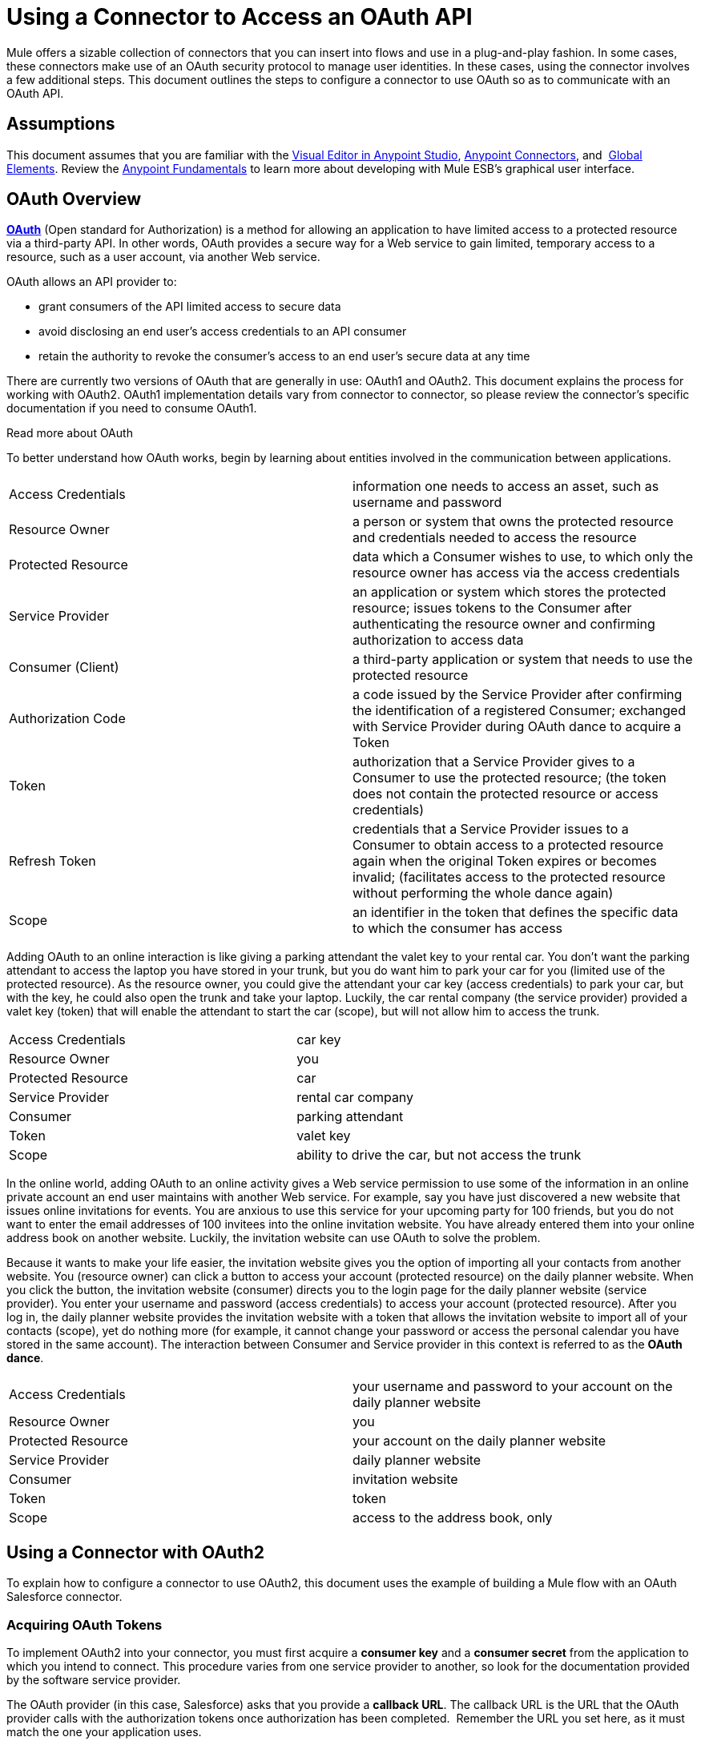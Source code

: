 = Using a Connector to Access an OAuth API
:keywords: anypoint studio, studio, mule esb, oauth, authentication, oauth 2

Mule offers a sizable collection of connectors that you can insert into flows and use in a plug-and-play fashion. In some cases, these connectors make use of an OAuth security protocol to manage user identities. In these cases, using the connector involves a few additional steps. This document outlines the steps to configure a connector to use OAuth so as to communicate with an OAuth API.

== Assumptions

This document assumes that you are familiar with the link:/anypoint-studio/v/6/index[Visual Editor in Anypoint Studio], link:/mule-user-guide/v/3.6/anypoint-connectors[Anypoint Connectors], and  link:/mule-user-guide/v/3.6/global-elements[Global Elements]. Review the link:/getting-started/index[Anypoint Fundamentals] to learn more about developing with Mule ESB's graphical user interface.

== OAuth Overview

*http://en.wikipedia.org/wiki/OAuth[OAuth]* (Open standard for Authorization) is a method for allowing an application to have limited access to a protected resource via a third-party API. In other words, OAuth provides a secure way for a Web service to gain limited, temporary access to a resource, such as a user account, via another Web service.

OAuth allows an API provider to:

* grant consumers of the API limited access to secure data
* avoid disclosing an end user's access credentials to an API consumer
* retain the authority to revoke the consumer’s access to an end user's secure data at any time

There are currently two versions of OAuth that are generally in use: OAuth1 and OAuth2. This document explains the process for working with OAuth2. OAuth1 implementation details vary from connector to connector, so please review the connector's specific documentation if you need to consume OAuth1.  +

Read more about OAuth

To better understand how OAuth works, begin by learning about entities involved in the communication between applications. +

[cols="2*"]
|===
|Access Credentials |information one needs to access an asset, such as username and password
|Resource Owner |a person or system that owns the protected resource and credentials needed to access the resource
|Protected Resource |data which a Consumer wishes to use, to which only the resource owner has access via the access credentials
|Service Provider |an application or system which stores the protected resource; issues tokens to the Consumer after authenticating the resource owner and confirming authorization to access data
|Consumer (Client) |a third-party application or system that needs to use the protected resource
|Authorization Code |a code issued by the Service Provider after confirming the identification of a registered Consumer; exchanged with Service Provider during OAuth dance to acquire a Token
|Token |authorization that a Service Provider gives to a Consumer to use the protected resource; (the token does not contain the protected resource or access credentials)
|Refresh Token |credentials that a Service Provider issues to a Consumer to obtain access to a protected resource again when the original Token expires or becomes invalid; (facilitates access to the protected resource without performing the whole dance again)
|Scope |an identifier in the token that defines the specific data to which the consumer has access
|===

Adding OAuth to an online interaction is like giving a parking attendant the valet key to your rental car. You don’t want the parking attendant to access the laptop you have stored in your trunk, but you do want him to park your car for you (limited use of the protected resource). As the resource owner, you could give the attendant your car key (access credentials) to park your car, but with the key, he could also open the trunk and take your laptop. Luckily, the car rental company (the service provider) provided a valet key (token) that will enable the attendant to start the car (scope), but will not allow him to access the trunk.

[cols="2*"]
|===
|Access Credentials |car key
|Resource Owner |you
|Protected Resource |car
|Service Provider |rental car company
|Consumer |parking attendant
|Token |valet key
|Scope |ability to drive the car, but not access the trunk
|===

In the online world, adding OAuth to an online activity gives a Web service permission to use some of the information in an online private account an end user maintains with another Web service. For example, say you have just discovered a new website that issues online invitations for events. You are anxious to use this service for your upcoming party for 100 friends, but you do not want to enter the email addresses of 100 invitees into the online invitation website. You have already entered them into your online address book on another website. Luckily, the invitation website can use OAuth to solve the problem. +

Because it wants to make your life easier, the invitation website gives you the option of importing all your contacts from another website. You (resource owner) can click a button to access your account (protected resource) on the daily planner website. When you click the button, the invitation website (consumer) directs you to the login page for the daily planner website (service provider). You enter your username and password (access credentials) to access your account (protected resource). After you log in, the daily planner website provides the invitation website with a token that allows the invitation website to import all of your contacts (scope), yet do nothing more (for example, it cannot change your password or access the personal calendar you have stored in the same account). The interaction between Consumer and Service provider in this context is referred to as the *OAuth dance*. +

[cols="2*"]
|===
|Access Credentials |your username and password to your account on the daily planner website
|Resource Owner |you
|Protected Resource |your account on the daily planner website
|Service Provider |daily planner website
|Consumer |invitation website
|Token |token
|Scope |access to the address book, only
|===

== Using a Connector with OAuth2

To explain how to configure a connector to use OAuth2, this document uses the example of building a Mule flow with an OAuth Salesforce connector.

=== Acquiring OAuth Tokens

To implement OAuth2 into your connector, you must first acquire a *consumer key* and a *consumer secret* from the application to which you intend to connect. This procedure varies from one service provider to another, so look for the documentation provided by the software service provider.

The OAuth provider (in this case, Salesforce) asks that you provide a *callback URL*. The callback URL is the URL that the OAuth provider calls with the authorization tokens once authorization has been completed.  Remember the URL you set here, as it must match the one your application uses.

How to get your consumer key and secret for Salesforce

. http://www.developerforce.com/events/regular/registration.php[Register for a Salesforce account]. 
. After completing the registration, click the link in the confirmation email to set a password, then log in to http://developer.force.com/[Salesforce Developer Edition].
. Configure your Salesforce account to be accessed from a remote application using OAuth. On the Salesforce Developer Edition UI, click the *Setup* link on the top rigth of the screen, next to your user name. In the *Quick link* section *Manage Apps*
. Look for the *Connected Apps* section, and click the *New* button next to it to connect a new app
. Fill in the form for your application, be sure to enable the checkbox labeled *Enable OAuth* *Settings*. Then provide a callback URL and list the permissions that your API should obtain.
.  Click *Save* , then, on the following page, note the *consumer key* and *consumer secret*. You will use these values to configure the connector to access Salesforce. 

=== Configuring Your Connector

In your Mule application, create and configure new connector using the following pieces of data:

*  your consumer key +
* your consumer secret +
* the OAuth callback URL +

[NOTE]
If you need to deploy to different environments (e.g., production, development) where these parameters need to have different values, please see link:/mule-user-guide/v/3.6/deploying-to-multiple-environments[Deploying to Multiple Environments].

[tabs]
------
[tab,title="STUDIO Visual Editor"]
....
 . If you haven't already done so, create a new Mule project, then access the *Global Elements* tab at the bottom of the canvas.
. Click *Create*, then expand the *Connector Configurations* node and select the appropriate global type that matches your OAuth-enabled connector. Click *OK*.  +

+
image:connectorconfiguration-1.png[connectorconfiguration-1] +
+

. In the *Global Element Properties* panel, enter the *Consumer Key* and *Consumer Secret* with the information that the software service provider gave you. +

+
image:sfdcGE-ckcs.png[sfdcGE-ckcs] +
+

. On the *OAuth* tab, enter the callback URL's *Domain* , *Port* , and *Path* . The example below results in a callback URL of `http://localhost:8081/callback`. +

+
image:oauthcallback.png[oauthcallback]  
+
[cols="4*"]
|===
|*Field* |*Example Value* |*Example CloudHub Value* |*Description*
|*Domain* |`localhost` |`${fullDomain}` |Should be the domain assigned to the listener at the start of your OAuth callback flow.  When in production, this is the domain on which your application is hosted.
|*Local Port* |`8081` |`${http.port}` |The port on which your authorization flow is hosted. This is the port configured on your HTTP listener.
|*Remote Port* |  |`${fullDomain}` |The port of the listener at which your OAuth callback is hosted.
|*Path* |`callback` |`callback` |The path of the listener at which your OAuth callback is hosted.
|*Default Access Token Id* |n/a |n/a |Not used in this example. Read more about <<Managing OAuth Tokens>>.
|===

=== Controlling Flow Processing

You can configure your connector to define the behavior of a connector when a user with no OAuth token attempts to utilize the service (i.e. the user is not yet authenticated via OAuth). Use the *On No Token* field to select one of the following two options.

[%autowidth.spread]
|===
|*STOP_FLOW* |Behaving like a filter, this option kills flow execution . This choice is ideal for keeping log files light as it doesn't create exceptions before you have had a chance to authorize your connector to access the OAuth provider.
|*EXCEPTION* |(_Default_) Throws an exception advising the user that an OAuth token is required
|===

image:sfdc-exception.png[sfdc-exception]
....
[tab,title="XML Editor or Standalone"]
....
. Configure a global Salesforce (OAuth) element according to the table below.
+

[source,xml, linenums]
----
<sfdc:config-with-oauth name="salesforce" consumerKey="[insert key]" consumerSecret="[insert secret]" doc:name="Salesforce (OAuth)">
 </sfdc:config-with-oauth>
----

+

[%header%autowidth.spread]
|===
|Global Element
|`sfdc:config-with-oauth`
|===

+

[%header%autowidth.spread]
|===
|Attribute |Value
|*name* |`name of the global element`
|*consumerKey* |`consumer key as provided by service provider `
|*consumerSecret* |`consumer secret as provided by service provider `
|*doc:name* |Studio only. Name of the global element. 
|===

. Add a child element to define the Callback URL. The example below results in a callback URL of `http://localhost:8081/callback`.

[cols="4*"]
|===
|*Attribute* |*Example Value* |*Example CloudHub Value* | *Description*
|*domain* |`localhost` |`${fullDomain}` |The domain of the listener on your OAuth callback flow.  When in production, this is the domain on which your application is hosted.
|*localPort* |`8081` |`${http.port}` |The port you configured on the listener of the authorization flow
|*remotePort* |  |`${fullDomain}` |The port you configured on the listener of the OAuth callback.
|*path* |`callback` |`callback` |The path of the listener at which your OAuth callback is hosted.
|*defaultAccessTokenId* |n/a |n/a |Not used in this example. Read more about <<Managing OAuth Tokens>>.
|===

=== Controlling Flow Processing

You can configure your connector to define the behavior of a connector when a user with no OAuth token attempts to utilize the service (i.e. the user is not yet authenticated via OAuth). Use the *onNoToken* attribute to define one of the following two options. +

[%autowidth.spread]
|===
|*STOP_FLOW* |Behaving like a filter, this option kills flow execution. This choice is ideal for keeping log files light as it doesn't create exceptions before you have had a chance to authorize your connector to access the OAuth provider.
|*EXCEPTION* |(_Default_) Throws an exception advising the user that an OAuth token is required
|===

[source,xml, linenums]
----
<sfdc:config-with-oauth name="salesforce" consumerKey="[insert key]" consumerSecret="[insert secret]" doc:name="Salesforce (OAuth)" onNoToken="[STOP_FLOW]">
    <sfdc:oauth-callback-config domain="localhost" remotePort="8081" path="callback"/>
 </sfdc:config-with-oauth>
----
....
------

== Creating an Authorization Flow

Before an end user application can perform any operations via the service provider's API, it must obtain authentication to do so. To make authentication possible, use an *authorization flow* in your Mule application. This authorization flow requests, then acquires authentication tokens from the OAuth provider. It  consists of an HTTP listener followed by a Salesforce connector which uses the global Salesforce (OAuth) element you created to perform the authorize operation with Salesforce. 

[tabs]
------
[tab,title="STUDIO Visual Editor"]
....
. Drag building blocks onto the canvas to build a Mule flow as per below. +

+
image:salesforce+oauth.png[salesforce+oauth] +
+

.Create a new connector configuration element for the HTTP connector, set the *Host* and *Port* to correspond to the callback URL that you set in your global element. (In the example, the callback URL is http://localhost:8081/callback.) In this case, also set the *Path* in the connector to `callback`.
. Click the Salesforce connector to open its properties editor, then use the drop-down *Connector Configuration* to select the global Salesforce element your created in the previous section. 
. Configure any additional fields required by the connector you have selected. See below for configuration details of the Salesforce connector example.
+
[%header%autowidth.spread]
|===
|Field |Value
|*Connector Configuration* |The name of the global element you created for your connector.
|*Operation* |`Authorize`
|*Access Token URL* |(_Optional_) See below. +
 Example: `   https://na1.salesforce.com/services/oauth2/token  `
|*Authorization URL* |(_Optional_) See below. +
Example: `   https://na1.salesforce.com/services/oauth2/authorize  `
|*Display* |`PAGE`
|===

+
image:sfdc-pe.png[sfdc-pe]
+


=== Access Token and Authorization URLs

Some service providers expose unique URLs to acquire access tokens and perform authorization (For example, a service provider many expose one URL for sandbox development, and one URL for production).  +

[%header,cols="2*"]
|===
|Attribute |Description
|*Authorization URL* |_(Optional) _Defined by the service provider, the URL to which the resource owner is redirected to grant authorization to the connector.
|*Access Token URL* |_(Optional)_ Defined by the service provider, the URL to obtain an access token.
|*Access Token Id* |_(Optional_) (_Default value_: connector configuration name) +
The OAuth accessTokenId within which Mule stores tokens.
|===

=== Scopes

Depending on the service provider, you may have the option to define scopes . A *scope* gives you access to perform a set of particular actions, such as viewing contacts, posting items, changing passwords, etc. The Salesforce connector does not use scopes.

Should a connectors require scope configuration, Studio includes the scopes as configurable fields in the properties editor. If the connector you wish to use makes use of scopes , refer to the http://www.mulesoft.org/connectors[connector's specific documentation] to determine which values are valid.
....
[tab,title=XML Editor or Standalone]
....
. Create an authorization flow, starting with an HTTP listener. Set the values of attributes according to the tables below. 
+
[%header%autowidth.spread]
|===
|Element
|`http:listener`
|===
+
[%header%autowidth.spread]
|===
|Attribute |Value
|*config-ref* |`HTTP_Listener_Configuration`
|*path* |`localhost`
|===
+
. Create a global configuration element for the HTTP Listener +
+
[%header%autowidth.spread]
|===
|Element
|`http:listener-config`
|===
+
[%header%autowidth.spread]
|===
|Attribute |Value
|*name* |`HTTP_Listener_Configuration`
|*path* |`localhost`
|*port ** |`8081`
|===
+
*The port _must_ correspond to the `remotePort`attribute in your `oauth-callback-config`.
. Add a Salesforce connector to the flow. Set the values of attributes according to the tables below. 
+
[%header%autowidth.spread]
|===
|Element
|`sfdc:authorize`
|===
+
[%header%autowidth.spread]
|===
|Attribute |Value
|*config-ref* |The name of the global element you created for your connector.
|*accessTokenUrl* |(_Optional_ ) See below. Example: `https://na1.salesforce.com/services/oauth2/token `
|*authorizationUrl* |(_Optional_ ) See below. Example: `  https://na1.salesforce.com/services/oauth2/authorize  `
|*display* |PAGE
|===

[source,xml, linenums]
----
<http:listener-config name="HTTP_Listener_Configuration" host="localhost" port="8081"/>
<flow name="OAuthTestFlow1" doc:name="OAuthTestFlow1">
    <http:listener config-ref="HTTP_Listener_Configuration" path="/" doc:name="HTTP Connector"/>
    <sfdc:authorize config-ref="Salesforce__OAuth_" display="PAGE" doc:name="Salesforce" accessTokenUrl="https://na1.salesforce.com/services/oauth2/token" authorizationUrl="https://na1.salesforce.com/services/oauth2/authorize"/>
</flow>
----

=== Access Token and Authorization URLs

Some service providers expose unique URLs to acquire access tokens and perform authorization (For example, a service provider many expose one URL for sandbox development, and one URL for production).

[%header,cols="2*"]
|===
|Attribute |Description
|*authorizationUrl* |_(Optional) _Defined by the service provider, the URL to which the resource owner is redirected to grant authorization to the connector.
|*accessTokenUrl* |_(Optional)_ Defined by the service provider, the URL to obtain an access token.
|*accessTokenId* |_(Optional)_ (_Default value_: connector configuration name.) +
The OAuth accessTokenId within which Mule stores tokens.
|===

   

=== Scopes

Depending on the service provider, you may have the option to define scopes. A *scope* gives you access to perform a set of particular actions, such as viewing contacts, posting items, changing passwords, etc. The Salesforce connector does not use scopes.

Should a connectors require scope configuration, Studio includes the scopes as configurable fields in the properties editor. If the connector you wish to use makes use of scopes , refer to the http://www.mulesoft.org/connectors[connector's specific documentation] to determine which values are valid.
....
------

=== About the Authorization Flow

An end user initiates the authorization flow above by navigating to the HTTP Listener's address in a Web browser. When triggered, this flow starts the OAuth dance, directing the user to the service provider's login page. Mule also creates a *callback endpoint* so the service provider can direct the user back to the Mule flow once authenticated. The connector extracts information from the callback, sets its own internal state to _authorized_, then continues flow processing. Further, the connector automatically issues an *access token identifier* which Mule stores in the ObjectStore.  

Mule manages access tokens automatically assigning a default value for the ` accessTokenId ` to match the name of the global connector configuration (in this example, the global Salesforce (OAuth) element). Using a default value allows  the connector to be authorized for many users. However, because CloudHub's ObjectStore functionality behaves slightly differently, if you run your project in *CloudHub in multitenancy mode*, then each access token identifier is unique for each user. Note that on all versions of Mule prior to *Mule Studio (October 2013)* with **CloudHub Mule Runtime (October 2013)**, you must perform a few link:/mule-user-guide/v/3.6/using-a-connector-to-access-an-oauth-api[extra steps] to manage storage of the `accessTokenId`.

=== After Authentication

Add a** Logger **element to your flow after the connector set to the authorization operation. If the connector is not yet authorized, Mule delays execution of the logger until it receives a callback. On the other hand, if the user has already been authorized in a previous request and the connector already has its TokenId, then Mule continues flow execution and the logger executes immediately, rather than waiting for the callback.

[tabs]
------
[tab,title="Studio Visual Editor"]
....
. Drag a *Logger* message processor from the palette to the canvas and place it after the Salesforce connector. +

+
image:salesforce+oauth+2.png[salesforce+oauth+2]
+

. Open the Logger's properties, then add a message for the Logger to output. For example: "The connector has been properly authorized." +

+
image:connectorauthorized.png[connectorauthorized]
....
[tab,title="Studio XML Editor or Standalone"]
....
. Add a `logger` element into your flow, including a `message` attribute, the value of which indicates the Logger's output.

[source,xml, linenums]
----
<logger message="The connector has been properly authorized." level="INFO" doc:name="Logger"/>
----

==== Full Example

[source,xml, linenums]
----
<http:listener-config name="HTTP_Listener_Configuration" host="localhost" port="8081"/>
<flow name="OAuthTestFlow1" doc:name="OAuthTestFlow1">
    <http:listener config-ref="HTTP_Listener_Configuration" path="/" doc:name="HTTP Connector"/>
    <sfdc:authorize config-ref="Salesforce__OAuth_" display="PAGE" accessTokenUrl="https://na1.salesforce.com/services/oauth2/token" authorizationUrl="https://na1.salesforce.com/services/oauth2/authorize"/>
    <logger message="The connector has been properly authorized." level="INFO" doc:name="Logger"/>
</flow>
----
....
------

== Managing OAuth Tokens

Mule stores **Token IDs **in an Object Store variable. Optionally, you can define the name of this variable according to three different behaviors:

. using the connector's config name (_Default_)
. using the expression set as the value of ` defaultAccessTokenId ` attribute
. using the value of the ` AccessTokenId ` attribute to set an operation

The following instructions explain each of these behaviors.

* Mule uses the connector's config name by default. If your config looks like the example below, the Object Store variable that keeps track of Token IDs also uses the name **Box_Connector**. This functionality is available whether running on CloudHub, or in single-tenant mode on premises.
+

[source,xml, linenums]
----
<box:config name="Box_Connector" clientId="123" clientSecret="123" doc:name="Box"  >
    <box:oauth-callback-config domain="localhost" localPort="8081" path="box_callback" remotePort="8081"/>
</box:config>
 
<flow name="flow1">
    <box:authorize />
    <box:upload-stream />
</flow>
----
+

[WARNING]
====
When running on-premises implementations, leaving this variable's name to its default could lead to token overwriting when multiple users access the service. If you have ten users then you cannot store their ten, unique Token IDs under the same variable name. In such a case, you must create new variables for each.

However, this issue does not manifest when running in multitenant mode on CloudHub. In CloudHub, each tenant gets its own separate Object Store partition which is completely unaccessible for other tenants. For example, if you have ten customers, those ten tokens are in different partitions of the Object Store and so keys don’t overlap. 
====
* If you set the `defaultAccessTokenId` parameter in the connector's config, Mule uses its value. You can set this parameter to an expression to avoid overwriting the Token ID.

--
[tabs]
------
[tab,title="STUDIO Visual Editor"]
....
image:box-ge.png[box-ge]
....
[tab,title="XML Editor or Standalone"]
....
[source,xml, linenums]
----
<box:config name="Box_Connector" clientId="123" clientSecret="123" doc:name="Box"  >
    <box:oauth-callback-config domain="localhost" localPort="8081" path="box_callback" remotePort="8081" defaultAccessTokenId="#[message.inboundProperties.tenantId]"/>
</box:config>
 
<flow name="flow1">
    <box:authorize />
    <box:upload-stream />
</flow>
----
....
------
--

* Set an operation in an `AccessTokenId` attribute to override everything else for this operation. Keep in mind that this attribute only affects the current operation; other operations for the same connector use the default operation unless otherwise specified. 

[source,xml, linenums]
----
<flow name="flow1">
    <box:authorize accessTokenId="#[flowVars.myTenantId]"/>
    <box:upload-stream accessTokenId="#[flowVars.myTenantId]"/>
</flow>
----

== See Also

* Read a blog post expanding upon http://blogs.mulesoft.org/oauth-2-just-got-a-bit-easier/[using connectors with OAuth].
* Learn how to access an OAuth API using the link:/mule-user-guide/v/3.6/http-request-connector[HTTP Request Connector]
